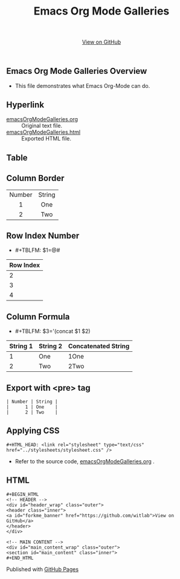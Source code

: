 #+TITLE: Emacs Org Mode Galleries
#+AUTHOR: WitLab
#+EMAIL:  
#+LANGUAGE: en
#+OPTIONS: toc:nil title:nil num:3 author:nil creator:nil LaTeX:t*

#+HTML_HEAD: <link rel="stylesheet" type="text/css" href="../stylesheets/stylesheet.css" />
#+BEGIN_HTML
<!-- HEADER -->
<div id="header_wrap" class="outer">
<header class="inner">
<a id="forkme_banner" href="https://github.com/witlab">View on GitHub</a>
</header>
</div>

<!-- MAIN CONTENT -->
<div id="main_content_wrap" class="outer">
<section id="main_content" class="inner">
#+END_HTML

* Emacs Org Mode Galleries Overview
+ This file demonstrates what Emacs Org-Mode can do.
  
* Hyperlink
+ [[https://github.com/witlab/witlab.github.io/blob/master/EmacsOrgMode/emacsOrgModeGalleries.org][emacsOrgModeGalleries.org]] :: Original text file.
+ [[https://github.com/witlab/witlab.github.io/blob/master/EmacsOrgMode/emacsOrgModeGalleries.html][emacsOrgModeGalleries.html]] :: Exported HTML file.

* Table
** Column Border

#+TBLNAME: Table with Column Border
#+ATTR_HTML: :border 2 :rules all :frame border
| <c>    | <c>    |
| Number | String |
| 1      | One    |
| 2      | Two    |

** Row Index Number 
+ #+TBLFM: $1=@#
| Row Index |
|-----------|
|         2 |
|         3 |
|         4 |
#+TBLFM: $1=@#


** Column Formula
+ #+TBLFM: $3='(concat $1 $2)
#+TBLNAME: Column Formula
| String 1 | String 2 | Concatenated String |
|----------+----------+---------------------|
|        1 | One      | 1One                |
|        2 | Two      | 2Two                |
#+TBLFM: $3='(concat $1 $2)

* Export with <pre> tag 
  
#+BEGIN_EXAMPLE
| Number | String |
|      1 | One    |
|      2 | Two    |
#+END_EXAMPLE

* Applying CSS
#+BEGIN_EXAMPLE
#+HTML_HEAD: <link rel="stylesheet" type="text/css" href="../stylesheets/stylesheet.css" />
#+END_EXAMPLE
+ Refer to the source code, [[https://github.com/witlab/witlab.github.io/blob/master/EmacsOrgMode/emacsOrgModeGalleries.org][emacsOrgModeGalleries.org]] .

* HTML
#+BEGIN_EXAMPLE
#+BEGIN_HTML
<!-- HEADER -->
<div id="header_wrap" class="outer">
<header class="inner">
<a id="forkme_banner" href="https://github.com/witlab">View on GitHub</a>
</header>
</div>

<!-- MAIN CONTENT -->
<div id="main_content_wrap" class="outer">
<section id="main_content" class="inner">
#+END_HTML
#+END_EXAMPLE

#+BEGIN_HTML
</section>
</div>

<!-- FOOTER  -->
<div id="footer_wrap" class="outer">
<footer class="inner">
<p>Published with <a href="http://pages.github.com">GitHub Pages</a></p>
</footer>
</div>

<script type="text/javascript">
var gaJsHost = (("https:" == document.location.protocol) ? "https://ssl." : "http://www.");
document.write(unescape("%3Cscript src='" + gaJsHost + "google-analytics.com/ga.js' type='text/javascript'%3E%3C/script%3E"));
</script>
<script type="text/javascript">
try {
  var pageTracker = _gat._getTracker("UA-41888423-1");
  pageTracker._trackPageview();
} catch(err) {}
</script>
#+END_HTML
